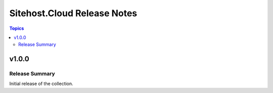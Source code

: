 ============================
Sitehost.Cloud Release Notes
============================

.. contents:: Topics


v1.0.0
======

Release Summary
---------------

Initial release of the collection.

